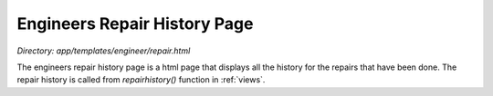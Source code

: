 Engineers Repair History Page
==================================
*Directory: app/templates/engineer/repair.html*

The engineers repair history page is a html page that displays all the history for the repairs that have been done.
The repair history is called from *repairhistory()* function in :ref:`views`. 